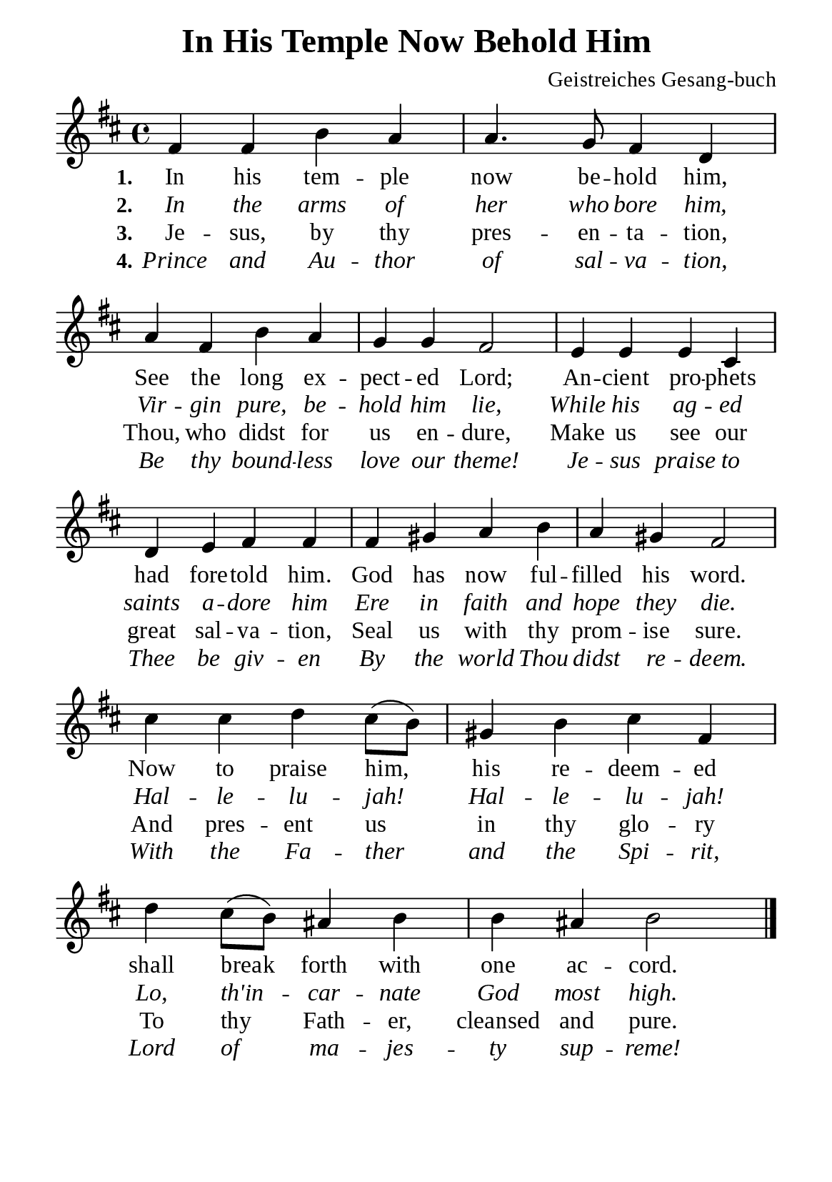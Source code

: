 %%%%%%%%%%%%%%%%%%%%%%%%%%%%%
% CONTENTS OF THIS DOCUMENT
% 1. Common settings
% 2. Verse music
% 3. Verse lyrics
% 4. Layout
%%%%%%%%%%%%%%%%%%%%%%%%%%%%%

%%%%%%%%%%%%%%%%%%%%%%%%%%%%%
% 1. Common settings
%%%%%%%%%%%%%%%%%%%%%%%%%%%%%
\version "2.22.1"

\header {
  title = "In His Temple Now Behold Him"
  composer = "Geistreiches Gesang-buch"
  tagline = ##f
}

global= {
  \key d \major
  \time 4/4
  \override Score.BarNumber.break-visibility = ##(#f #f #f)
  \override Lyrics.LyricSpace.minimum-distance = #2.0
}

\paper {
  #(set-paper-size "a5")
  top-margin = 3.2\mm
  bottom-marign = 10\mm
  left-margin = 10\mm
  right-margin = 10\mm
  indent = #0
  #(define fonts
	 (make-pango-font-tree "Liberation Serif"
	 		       "Liberation Serif"
			       "Liberation Serif"
			       (/ 20 20)))
  system-system-spacing = #'((basic-distance . 3) (padding . 3))
}

printItalic = {
  \override LyricText.font-shape = #'italic
}

%%%%%%%%%%%%%%%%%%%%%%%%%%%%%
% 2. Verse music
%%%%%%%%%%%%%%%%%%%%%%%%%%%%%
musicVerseSoprano = \relative c' {
   %{	01	%} fis4 fis b a |
   %{	02	%} a4. g8 fis4 d |
   %{	03	%} a' fis b a |
   %{	04	%} g g fis2 |
   %{	05	%} e4 e e cis |
   %{	06	%} d e fis fis |
   %{	07	%} fis gis a b |
   %{	08	%} a gis fis2 |
   %{	09	%} cis'4 cis d cis8 (b) |
   %{	10	%} gis4 b cis fis, |
   %{	11	%} d' cis8 (b) ais4 b |
   %{	12	%} b ais b2 \bar "|."
}

%%%%%%%%%%%%%%%%%%%%%%%%%%%%%
% 3. Verse lyrics
%%%%%%%%%%%%%%%%%%%%%%%%%%%%%
verseOne = \lyricmode {
  \set stanza = #"1."
  In his tem -- ple now be -- hold him,
  See the long ex -- pect -- ed Lord;
  An -- cient pro -- phets had fore -- told him.
  God has now ful -- filled his word.
  Now to praise him, his re -- deem -- ed
  shall break forth with one ac -- cord.
}

verseTwo = \lyricmode {
  \set stanza = #"2."
  In the arms of her who bore him,
  Vir -- gin pure, be -- hold him lie,
  While his ag -- ed saints a -- dore him
  Ere in faith and hope they die.
  Hal -- le -- lu -- jah! Hal -- le -- lu -- jah!
  Lo, th'in -- car -- nate God most high.
}

verseThree = \lyricmode {
  \set stanza = #"3."
  Je -- sus, by thy pres -- en -- ta -- tion, Thou,
  who didst for us en -- dure,
  Make us see our great sal -- va -- tion,
  Seal us with thy prom -- ise sure.
  And pres -- ent us in thy glo -- ry
  To thy Fath -- er, cleansed and pure.
}

verseFour = \lyricmode {
  \set stanza = #"4."
  Prince and Au -- thor of sal -- va -- tion,
  Be thy bound -- less love our theme!
  Je -- sus praise to Thee be giv -- en
  By the world Thou didst re -- deem.
  With the Fa -- ther and the Spi -- rit,
  Lord of ma -- jes -- ty sup -- reme!
}

%%%%%%%%%%%%%%%%%%%%%%%%%%%%%
% 4. Layout
%%%%%%%%%%%%%%%%%%%%%%%%%%%%%
\score {
    \new ChoirStaff <<
      \new Staff <<
        \clef "treble"
        \new Voice = "sopranos" { \global   \musicVerseSoprano }
      >>
      \new Lyrics \lyricsto sopranos \verseOne
      \new Lyrics \with \printItalic \lyricsto sopranos \verseTwo
      \new Lyrics \lyricsto sopranos \verseThree
      \new Lyrics \with \printItalic \lyricsto sopranos \verseFour
    >>
}
